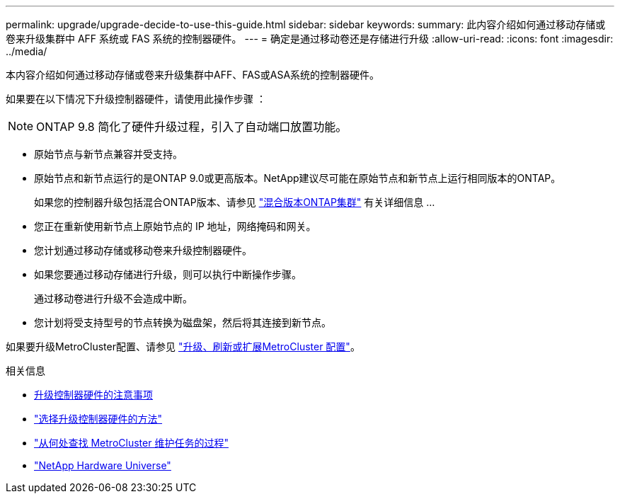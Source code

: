 ---
permalink: upgrade/upgrade-decide-to-use-this-guide.html 
sidebar: sidebar 
keywords:  
summary: 此内容介绍如何通过移动存储或卷来升级集群中 AFF 系统或 FAS 系统的控制器硬件。 
---
= 确定是通过移动卷还是存储进行升级
:allow-uri-read: 
:icons: font
:imagesdir: ../media/


[role="lead"]
本内容介绍如何通过移动存储或卷来升级集群中AFF、FAS或ASA系统的控制器硬件。

如果要在以下情况下升级控制器硬件，请使用此操作步骤 ：


NOTE: ONTAP 9.8 简化了硬件升级过程，引入了自动端口放置功能。

* 原始节点与新节点兼容并受支持。
* 原始节点和新节点运行的是ONTAP 9.0或更高版本。NetApp建议尽可能在原始节点和新节点上运行相同版本的ONTAP。
+
如果您的控制器升级包括混合ONTAP版本、请参见 https://docs.netapp.com/us-en/ontap/upgrade/concept_mixed_version_requirements.html["混合版本ONTAP集群"^] 有关详细信息 ...

* 您正在重新使用新节点上原始节点的 IP 地址，网络掩码和网关。
* 您计划通过移动存储或移动卷来升级控制器硬件。
* 如果您要通过移动存储进行升级，则可以执行中断操作步骤。
+
通过移动卷进行升级不会造成中断。

* 您计划将受支持型号的节点转换为磁盘架，然后将其连接到新节点。


如果要升级MetroCluster配置、请参见 https://docs.netapp.com/us-en/ontap-metrocluster/upgrade/concept_choosing_an_upgrade_method_mcc.html["升级、刷新或扩展MetroCluster 配置"^]。

.相关信息
* xref:upgrade-considerations.adoc[升级控制器硬件的注意事项]
* link:../choose_controller_upgrade_procedure.html["选择升级控制器硬件的方法"]
* https://docs.netapp.com/us-en/ontap-metrocluster/maintain/concept_where_to_find_procedures_for_mcc_maintenance_tasks.html["从何处查找 MetroCluster 维护任务的过程"^]
* https://hwu.netapp.com["NetApp Hardware Universe"^]

